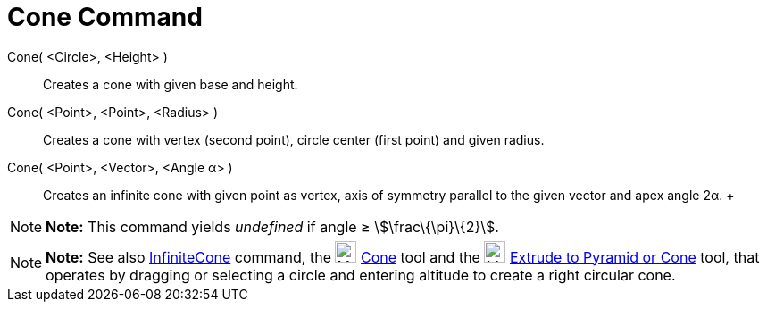 = Cone Command

Cone( <Circle>, <Height> )::
  Creates a cone with given base and height.
Cone( <Point>, <Point>, <Radius> )::
  Creates a cone with vertex (second point), circle center (first point) and given radius.
Cone( <Point>, <Vector>, <Angle α> )::
  Creates an infinite cone with given point as vertex, axis of symmetry parallel to the given vector and apex angle 2α.
  +

[NOTE]

====

*Note:* This command yields _undefined_ if angle ≥ stem:[\frac\{\pi}\{2}].

====

[NOTE]

====

*Note:* See also xref:/commands/InfiniteCone_Command.adoc[InfiniteCone] command, the image:24px-Mode_cone.svg.png[Mode
cone.svg,width=24,height=24] xref:/tools/Cone_Tool.adoc[Cone] tool and the image:24px-Mode_conify.svg.png[Mode
conify.svg,width=24,height=24] xref:/tools/Extrude_to_Pyramid_or_Cone_Tool.adoc[Extrude to Pyramid or Cone] tool, that
operates by dragging or selecting a circle and entering altitude to create a right circular cone.

====
